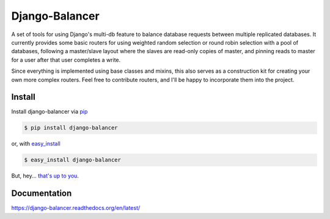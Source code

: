 Django-Balancer
===============

.. image:: https://img.shields.io/pypi/v/django-balancer.svg?style=flat-square
  :target: https://pypi.python.org/pypi/django-balancer 

.. image:: https://img.shields.io/pypi/dw/django-balancer.svg?style=flat-square
  :target: https://pypi.python.org/pypi/django-balancer 
 
.. image:: https://img.shields.io/travis/michaelhelmick/django-balancer.svg?style=flat-square
  :target: https://travis-ci.org/michaelhelmick/django-balancer 

.. image:: https://img.shields.io/coveralls/michaelhelmick/django-balancer/master.svg?style=flat-square
  :target: https://coveralls.io/r/michaelhelmick/django-balancer?branch=master 

A set of tools for using Django's multi-db feature to balance database requests
between multiple replicated databases.  It currently provides some basic
routers for using weighted random selection or round robin selection with a
pool of databases, following a master/slave layout where the slaves are
read-only copies of master, and pinning reads to master for a user after that
user completes a write.

Since everything is implemented using base classes and mixins, this also serves
as a construction kit for creating your own more complex routers.  Feel free to
contribute routers, and I'll be happy to incorporate them into the project.

Install
-------

Install django-balancer via `pip <http://www.pip-installer.org/>`_

.. code-block:: bash

    $ pip install django-balancer

or, with `easy_install <http://pypi.python.org/pypi/setuptools>`_

.. code-block:: bash

    $ easy_install django-balancer

But, hey... `that's up to you <http://www.pip-installer.org/en/latest/other-tools.html#pip-compared-to-easy-install>`_.


Documentation
-------------

https://django-balancer.readthedocs.org/en/latest/
